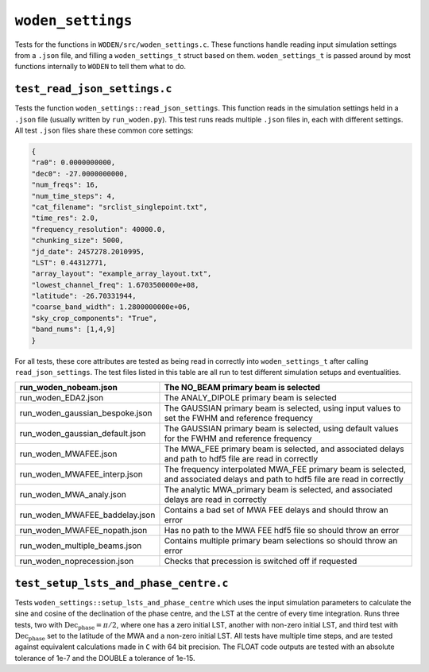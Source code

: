 ``woden_settings``
=========================
Tests for the functions in ``WODEN/src/woden_settings.c``. These functions handle
reading input simulation settings from a ``.json`` file, and filling a
``woden_settings_t`` struct based on them. ``woden_settings_t`` is passed
around by most functions internally to ``WODEN`` to tell them what to do.

``test_read_json_settings.c``
******************************
Tests the function ``woden_settings::read_json_settings``. This function
reads in the simulation settings held in a ``.json`` file (usually written by
``run_woden.py``). This test runs reads multiple ``.json`` files in, each
with different settings. All test ``.json`` files share these common core
settings:

.. code-block:: json

   {
   "ra0": 0.0000000000,
   "dec0": -27.0000000000,
   "num_freqs": 16,
   "num_time_steps": 4,
   "cat_filename": "srclist_singlepoint.txt",
   "time_res": 2.0,
   "frequency_resolution": 40000.0,
   "chunking_size": 5000,
   "jd_date": 2457278.2010995,
   "LST": 0.44312771,
   "array_layout": "example_array_layout.txt",
   "lowest_channel_freq": 1.6703500000e+08,
   "latitude": -26.70331944,
   "coarse_band_width": 1.2800000000e+06,
   "sky_crop_components": "True",
   "band_nums": [1,4,9]
   }

For all tests, these core attributes are tested as being read in correctly into
``woden_settings_t`` after calling ``read_json_settings``. The test
files listed in this table are all run to test different simulation setups and
eventualities.

.. list-table::
   :widths: 25 50
   :header-rows: 1

   * - run_woden_nobeam.json
     - The NO_BEAM primary beam is selected
   * - run_woden_EDA2.json
     - The ANALY_DIPOLE primary beam is selected
   * - run_woden_gaussian_bespoke.json
     - The GAUSSIAN primary beam is selected, using input values to set the FWHM and reference frequency
   * - run_woden_gaussian_default.json
     - The GAUSSIAN primary beam is selected, using default values for the FWHM and reference frequency
   * - run_woden_MWAFEE.json
     - The MWA_FEE primary beam is selected, and associated delays and path to hdf5 file are read in correctly
   * - run_woden_MWAFEE_interp.json
     - The frequency interpolated MWA_FEE primary beam is selected, and associated delays and path to hdf5 file are read in correctly
   * - run_woden_MWA_analy.json
     - The analytic MWA_primary beam is selected, and associated delays are read in correctly
   * - run_woden_MWAFEE_baddelay.json
     - Contains a bad set of MWA FEE delays and should throw an error
   * - run_woden_MWAFEE_nopath.json
     - Has no path to the MWA FEE hdf5 file so should throw an error
   * - run_woden_multiple_beams.json
     - Contains multiple primary beam selections so should throw an error
   * - run_woden_noprecession.json
     - Checks that precession is switched off if requested

``test_setup_lsts_and_phase_centre.c``
*****************************************
Tests ``woden_settings::setup_lsts_and_phase_centre`` which uses the input
simulation parameters to calculate the sine and cosine of the declination of
the phase centre, and the LST at the centre of every time integration. Runs
three tests, two with :math:`\mathrm{Dec}_{\mathrm{phase}} = \pi/2`, where one has a
zero initial LST, another with non-zero initial LST, and third test with
:math:`\mathrm{Dec}_{\mathrm{phase}}` set to the latitude of the MWA and a
non-zero initial LST. All tests have multiple time steps, and are tested against
equivalent calculations made in ``C`` with 64 bit precision. The FLOAT code
outputs are tested with an absolute tolerance of 1e-7 and the DOUBLE a tolerance
of 1e-15.
